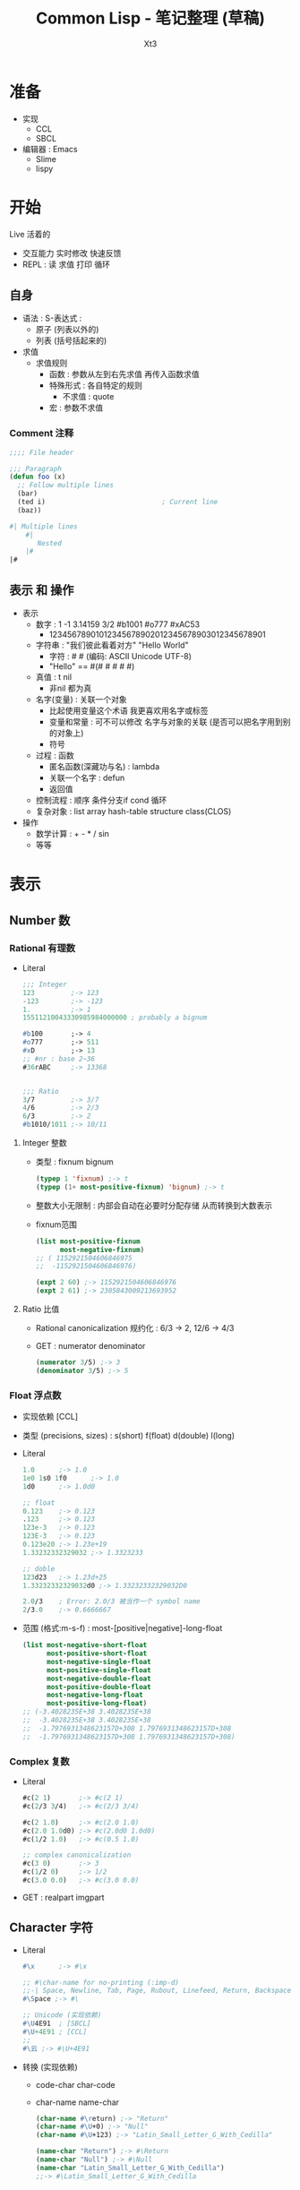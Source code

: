 #+TITLE: Common Lisp - 笔记整理 (草稿)
#+AUTHOR: Xt3
#+OPTIONS: html-postamble:nil html-style:nil tex:nil
#+HTML_DOCTYPE: html5
#+HTML_HEAD:<link href="/testwebsite/css/org.css" rel="stylesheet"></link>


* COMMENT Generate
#+BEGIN_SRC lisp
(twb::gen-with-frame "Common Lisp Note"
                #P"articles/common-lisp-note.html")
#+END_SRC

* 准备
- 实现
  - CCL
  - SBCL
- 编辑器 : Emacs
  - Slime
  - lispy


* 开始
Live 活着的
- 交互能力 实时修改 快速反馈
- REPL : 读 求值 打印 循环
  
** 自身
- 语法 : S-表达式 :
  - 原子 (列表以外的)
  - 列表 (括号括起来的)
- 求值
  - 求值规则
    - 函数 : 参数从左到右先求值 再传入函数求值 
    - 特殊形式 : 各自特定的规则
      - 不求值 : quote
    - 宏 : 参数不求值
      
*** Comment 注释
#+BEGIN_SRC lisp
;;;; File header

;;; Paragraph
(defun foo (x)
  ;; Follow multiple lines
  (bar)
  (ted i)                             ; Current line
  (baz))

#| Multiple lines
    #|
       Nested
    |#
|#
#+END_SRC

** 表示 和 操作
- 表示
  - 数字 : 1 -1 3.14159 3/2 #b1001 #o777 #xAC53
    - 12345678901012345678902012345678903012345678901
  - 字符串 : "我们彼此看着对方" "Hello World"
    - 字符 : #\x #\云  (编码: ASCII Unicode UTF-8)
    - "Hello" == #(#\H #\e #\l #\l #\o)
  - 真值 : t nil
    - 非nil 都为真
  - 名字(变量) : 关联一个对象
    - 比起使用变量这个术语 我更喜欢用名字或标签
    - 变量和常量 : 可不可以修改 名字与对象的关联 (是否可以把名字用到别的对象上) 
    - 符号
  - 过程 : 函数
    - 匿名函数(深藏功与名) : lambda
    - 关联一个名字 : defun
    - 返回值
  - 控制流程 : 顺序 条件分支if cond 循环
  - 复杂对象 : list array hash-table structure class(CLOS)
- 操作
  - 数学计算 : + - * / sin
  - 等等

* 表示
** Number 数
*** Rational 有理数
- Literal
  #+BEGIN_SRC lisp
;;; Integer
123         ;-> 123
-123        ;-> -123
1.          ;-> 1
15511210043330985984000000 ; probably a bignum

#b100       ;-> 4
#o777       ;-> 511
#xD         ;-> 13
;; #nr : base 2~36
#36rABC     ;-> 13368 
  

;;; Ratio
3/7         ;-> 3/7
4/6         ;-> 2/3
6/3         ;-> 2
#b1010/1011 ;-> 10/11  
  #+END_SRC

  
**** Integer 整数
- 类型 : fixnum bignum
  #+BEGIN_SRC lisp
(typep 1 'fixnum) ;-> t
(typep (1+ most-positive-fixnum) 'bignum) ;-> t
  #+END_SRC
- 整数大小无限制 : 内部会自动在必要时分配存储 从而转换到大数表示
- fixnum范围
  #+BEGIN_SRC lisp
(list most-positive-fixnum
      most-negative-fixnum)
;; ( 1152921504606846975
;;  -1152921504606846976)

(expt 2 60) ;-> 1152921504606846976
(expt 2 61) ;-> 2305843009213693952
  #+END_SRC
  
**** Ratio 比值
- Rational canonicalization 规约化 : 6/3 -> 2, 12/6 -> 4/3
- GET : numerator denominator
  #+BEGIN_SRC lisp
(numerator 3/5) ;-> 3
(denominator 3/5) ;-> 5
  #+END_SRC

*** Float 浮点数
- 实现依赖 [CCL]
- 类型 (precisions, sizes) :  s(short) f(float) d(double) l(long)
- Literal
  #+BEGIN_SRC lisp
1.0      ;-> 1.0
1e0 1s0 1f0      ;-> 1.0
1d0      ;-> 1.0d0

;; float
0.123    ;-> 0.123
.123     ;-> 0.123
123e-3   ;-> 0.123
123E-3   ;-> 0.123
0.123e20 ;-> 1.23e+19
1.33232332329032 ;-> 1.3323233

;; doble
123d23   ;-> 1.23d+25
1.33232332329032d0 ;-> 1.33232332329032D0

2.0/3    ; Error: 2.0/3 被当作一个 symbol name
2/3.0    ;-> 0.6666667
  #+END_SRC
- 范围 (格式:m-s-f) : most-[positive|negative]-long-float
  #+BEGIN_SRC lisp
(list most-negative-short-float
      most-positive-short-float
      most-negative-single-float
      most-positive-single-float
      most-negative-double-float
      most-positive-double-float
      most-negative-long-float
      most-positive-long-float)
;; (-3.4028235E+38 3.4028235E+38
;;  -3.4028235E+38 3.4028235E+38
;;  -1.7976931348623157D+308 1.7976931348623157D+308
;;  -1.7976931348623157D+308 1.7976931348623157D+308)
  #+END_SRC
  
*** Complex 复数
- Literal
  #+BEGIN_SRC lisp
#c(2 1)       ;-> #c(2 1)
#c(2/3 3/4)   ;-> #c(2/3 3/4)

#c(2 1.0)     ;-> #c(2.0 1.0)
#c(2.0 1.0d0) ;-> #c(2.0d0 1.0d0)
#c(1/2 1.0)   ;-> #c(0.5 1.0)

;; complex canonicalization
#c(3 0)       ;-> 3  
#c(1/2 0)     ;-> 1/2
#c(3.0 0.0)   ;-> #c(3.0 0.0)
  #+END_SRC
- GET : realpart imgpart

** Character 字符
- Literal
  #+BEGIN_SRC lisp
#\x      ;-> #\x

;; #\char-name for no-printing (:imp-d)
;;-| Space, Newline, Tab, Page, Rubout, Linefeed, Return, Backspace  
#\Space ;-> #\ 

;; Unicode (实现依赖)
#\U4E91  ; [SBCL]
#\U+4E91 ; [CCL]
;;
#\云 ;-> #\U+4E91  
  #+END_SRC
- 转换 (实现依赖)
  - code-char char-code
  - char-name name-char
    #+BEGIN_SRC lisp
(char-name #\return) ;-> "Return"
(char-name #\U+0) ;-> "Null"
(char-name #\U+123) ;-> "Latin_Small_Letter_G_With_Cedilla"

(name-char "Return") ;-> #\Return
(name-char "Null") ;-> #\Null
(name-char "Latin_Small_Letter_G_With_Cedilla")
;;-> #\Latin_Small_Letter_G_With_Cedilla
    #+END_SRC
** String 字符串
- 表示基于 : Vector-Char : 字符向量
- 创建 : Literal | make-string | make-array(:e-t='character)
  #+BEGIN_SRC lisp
"String"
;; \ : 用于转义 "" \ 
"Str\"ing" ;-> "Str\"ing"
"Str\\ing" ;-> "Str\\ing"

;; 不支持插值语法 和 \n(换行)等转义语法
"Stri\ng"  ;-> "String" 

;; Make
(make-string 3 :initial-element #\c) ;->  "ccc"
(make-array 5 :fill-pointer 0 :adjustable :element-type 'character) ;-> ""
  #+END_SRC  
- 字面值是否可变 ? 实现依赖
  #+BEGIN_SRC lisp
(eq "abc" "abc") ;-> NIL
(setf s0 "abc")
(setf s1 "abc")
(setf (char s0 0) #\1)
(list s0 s1) ;; ("1bc" "abc")

(setf s0 "abc")
(setf s1 s0)
(setf (char s0 0) #\1)
(list s0 s1) ;; ("1bc" "1bc")
  #+END_SRC

*** GET
- 单个元素 : char Vec.schar Arr.aref Seq.elt
  #+BEGIN_SRC lisp
(char "abc" 1) ;-> #\b
(char "云" 0) ;-> #\U+4E91
  #+END_SRC
- 子字符串 : Seq.subseq
- 长度 : Seq.length
  #+BEGIN_SRC lisp
(length "1234567") ;-> 7
(length "一二三四五六七") ;-> 7
(length "ÄÖÜ1") ;-> 4
  #+END_SRC
*** Split & Concat & Join & Trim
- 分隔 Split : cl-ppcre:split
  #+BEGIN_SRC lisp
(split "" "hel lo") ;-> ("h" "e" "l" " " "l" "o")

(split "\\s+" "foo   bar baz frob")
;;-> ("foo" "bar" "baz" "frob")
(ppcre:split "(\\s+)" "foo   bar baz frob" :with-registers-p t)
;;-> ("foo" "   " "bar" " " "baz" " " "frob")

(split "(,)|(;)" "foo,bar;baz" :with-registers-p t)
;;-> ("foo" "," NIL "bar" NIL ";" "baz") ;; ("," nil == mach(,) nomach(;))
(split "(,)|(;)" "foo,bar;baz" :with-registers-p t :omit-unmatched-p t)
;;-> ("foo" "," "bar" ";" "baz")

(split ":" "a:b:c:d:e:f:g::") ;-> ("a" "b" "c" "d" "e" "f" "g")
(split ":" "a:b:c:d:e:f:g::" :limit 0)
;;-> ("a" "b" "c" "d" "e" "f" "g")
(split ":" "a:b:c:d:e:f:g::" :limit 2)
;;-> ("a" "b:c:d:e:f:g::")
(split ":" "a:b:c:d:e:f:g::" :limit 3)
;;-> ("a" "b" "c:d:e:f:g::") 
  #+END_SRC
- 连接 Concat : Imp.concat
  #+BEGIN_SRC lisp
(defun concat (&rest s)
  (apply #'concatenate 'string s))
  #+END_SRC
- 加入 Join : Imp.join
  #+BEGIN_SRC lisp
(defun join (strs &optional (separator " "))
  (reduce (lambda (acc next)
            (format nil "~a~a~a" acc separator next))
       strs))  
  #+END_SRC
- 修剪 Trim : string-trim-[left right]
  #+BEGIN_SRC lisp
(string-trim "abc" "abcaakaaakabcaaa") ;->  "kaaak"
(string-trim '(#\Space #\Tab #\Newline) " garbanzo beans") ;->  "garbanzo beans"
(string-trim " (*)" " ( *three (silly) words* ) ") ;->  "three (silly) words"

(string-left-trim " (*)" " ( *three (silly) words* ) ") ;->  "three (silly) words* ) "
  #+END_SRC

*** Search & Replace
- 匹配 : Seq.(find position) Seq.(search mismatch) cl-ppcre:(scan-[to-strings] all-matches-[as-strings])
  #+BEGIN_SRC lisp
;; 返回 项 或 NIL
(find #\a "foobarbaz") ;-> #\a

;; 返回 位置 或 NIL
(position #\a "foobarbaz") ;-> 4

;; 匹配的第一个位置
(search "bar" "foobarbaz") ;-> 3
(search "Bar" "foobarbaz" :test #'string=) ;-> NIL

;; 不匹配的第一个位置
(mismatch "foobarbaz" "foom")            ;-> 3
;; 不匹配的第一个位置索引+1
(mismatch "foobarbaz" "baz" :from-end t) ;-> 6

;; scan -> match:(start end) register-match:(start end)
(scan "(a)*b" "xaaabd") ;-> 1 ;-> 5 ;-> #(3) ;-> #(4)
(scan-to-strings "(([^b])*)b" "aaabd") ;-> "aaab" ;-> #("aaa" "a")

;; all-matches -> match:(start end)
(all-matches "a" "foo bar baz") ;-> (5 6 9 10)
(all-matches-as-strings "\\d" "bar 3 baz 5") ;-> ("3" "5")
  #+END_SRC
- 替代 : Seq.substitute cl-ppcre:regex-replace-[all]  (破坏 : Seq.replace Seq.fill)
  #+BEGIN_SRC lisp
(substitute #\c #\a "abababab") ;-> "cbcbcbcb"
(substitute #\c #\A "abababab" :test 'string=) ;-> "abababab"

(regex-replace "fo+" "foo bar" "frob")     ;-> "frob bar" ;-> T
;; 忽略大小写匹配
(regex-replace "(?i)fo+" "FOO bar" "frob") ;-> "frob bar" ;-> T
;; 保留目标字符串大小写样式
(regex-replace "(?i)fo+" "Foo bar" "frob" :preserve-case t)
;;-> "Frob bar" ;-> T
(regex-replace-all "(?i)fo+" "foo Fooo FOOOO bar" 
                   "frob" :preserve-case t)
;;-> "frob Frob FROB bar" ;-> T
  #+END_SRC
*** Compare
- 大小写敏感 : string[= /= < > <= >=]
- 不敏感 : string-[equal not-equal lessp greaterp not-greaterp not-lessp]
- 前缀 和 后缀 : Imp.(prefixp suffixp)
  #+BEGIN_SRC lisp
(defun prefixp (start s &key (test #'string=))
  (let ((m (mismatch start s :test test)))
    (or (null m) (= m (length start)))))


(prefixp "foo" "foobarbaz" ) ;-> T
(prefixp "foo" "foo" ) ;-> T
(prefixp "foo" "barbaz" ) ;-> NIL

(defun suffixp (end s &key (test #'string=))
  (case (mismatch end s :from-end t :test test)
    ((0 nil) t)
    (t nil)))

(suffixp "baz" "foobaz" ) ;-> T

  #+END_SRC
*** Regex
- Lib:cl-ppcre
*** Coding
- Lib:[[https://github.com/cl-babel/babel][babel]]

*** Other
- string-[upcase downcase capitalize]
  #+BEGIN_SRC lisp
(string-upcase "abcde") ;->  "ABCDE"
(string-downcase "ABCDE") ;->  "abcde"
(string-capitalize "hello Good MORING") ;-> "Hello Good Moring"
(string-capitalize 'kludgy-hash-search) ;->  "Kludgy-Hash-Search"
(string-capitalize "DON'T!") ;->  "Don'T!" ;: not "Don't!"  
  #+END_SRC
* 基础
** 变量 和 常量
Variable 变量
- Global (Dynamic) : defparameter defvar  (命名约定: ~*name*~)
  #+BEGIN_SRC lisp
;;; defparameter
(defparameter *foo* 5)
(defparameter *foo* (+ 1 2))            ; *foo* == 3

;;; defvar
(defvar *bar* 5) ; *bar* = 5
;; 重定义不改变之前定义时的值
(defvar *bar* 6) ; *bar* == 5
;; 定义时可以不设置值
(defvar *bar*) ; *bar* == Unbound
    #+END_SRC      
- Local : let let*(可引用变量列表中早先引入的变量)
  #+BEGIN_SRC lisp
;; let
(let ((a 5) 􏰅
      (b 6))
  (+ a b))
;;-> 11

;; let*
(let* ((a 5)
       (b (+ a 2)))
  b)
;;-> 7
      #+END_SRC

Constant 常量
- defconstant (命名约定: ~+name+~)
  #+BEGIN_SRC lisp
(defconstant +name+ initial-value-form (doucmentation-string))  
  #+END_SRC


Dynamic (Special) Variable  (!!! 注意命名)
- all global variable are dynamic variable  
- Lexical scope & Dynamic extent variable 词法范围 和 动态作用域 变量
  #+BEGIN_SRC lisp
;; Lexical scope variable
(let ((x 3))
  (defun test () x))
(test)                ;-> 3
(let ((x 5)) (test))  ;-> 3

;; Dynamic extent variable
(defvar *special* 3)
(defun test () *special*)
(test) ;-> 3
(let ((*special* 5)) (test)) ;-> 5


;; !!! 注意命名 : 否则难以分清 可导致使用错误
(defparameter x 3)

(defun test () x)
(test) ;-> 3
(let ((x 0)) (test))  ;-> 0

(let ((x 1))
  (defun test () x))
(test) ;-> 3
(let ((x 0)) (test)) ;-> 0
    #+END_SRC
- Special: (declare (special ..))
  #+BEGIN_SRC lisp
(let ((y 1))
  (defun test () y))
(test) ;-> 1
(let ((y 1))
  (defun test ()
    (declare (special y))
    y))
(test)  ;-> Error: Unbound y
(progn (defparameter y 3)
       (test))
;;-> 3
  #+END_SRC

** 函数
- Lambda : 匿名函数
  #+BEGIN_SRC lisp
(lambda (n) (/ n 2))                   
;;-> #<Anonymous Function #x302000DB47EF>

;; Call
(funcall #'(lambda (x y) (+ x y)) 2 3) ;-> 5
((lambda (x y) (+ x y)) 2 3)           ;-> 5
((lambda () 42))                       ;-> 42
  #+END_SRC
- Name 命名
  - Global: defun
    #+BEGIN_SRC lisp
(defun name (arguments)
  "Optional document string"
  body-form)

(defun six () (+ 3 3))
(six) ;-> 6
    #+END_SRC
  - Local: flet labels(call another|recursion)
    #+BEGIN_SRC lisp
(flet ((f (n)
         (+ n 10))
       (g (n)
         (- n 3)))
  (g (f 5)))
;;-> 12

(labels ((a (n)
           (+ n 5))
         (b (n)
           (+ (a n) 6)))
  (b 10))
;;-> 21
    #+END_SRC
- Function Object: function (sugar:#')
  #+BEGIN_SRC lisp
;; 引用 符号命名的函数 (通常为 defun全局定义的)
(function car) ;-> #<Compiled-function CAR #x3000000FC18F>
#'car          ;-> #<Compiled-function CAR #x3000000FC18F>
  #+END_SRC
- 函数 既可以作为 定义抽象的方式 来产生抽象 也可以 作为一个抽象来使用
  - Higher-Order (first-class fun) : as paramater or return-value

*** Call
- apply | funcall
  #+BEGIN_SRC lisp
;; (最后一个参数需要是一个列表)
(apply (function car) '((x y))) ;-> X
(apply #'+ '(1 2 3 4 8))        ;-> 18
(apply #'+ 1 2 '(3))            ;-> 6

(funcall #'+ 1 3 5)    ;-> 9
(funcall #'car '(x y)) ;-> X
  #+END_SRC
- 局部函数的调用问题 : 先 局部  若使用 符号 而不是 #' 则 全局
  #+BEGIN_SRC lisp
(defun foo (x) (+ x 42))
(foo 0) ;-> 42
(funcall 'foo 0)                        ;-> 42
(funcall #'foo 0) ;-> 42

(flet ((foo (x) (1+ x)))
  (list (foo 0)                         ; Local
        (funcall 'foo 0)                ; Global
        (funcall #'foo 0)               ; Local
        ))
;;-> (1 42 1)
  #+END_SRC
*** Paramater list
- &optional 可选
  #+BEGIN_SRC lisp
;;; Optional
(defun foo (a b &optional c d) (list a b c d))
(foo 1 2)     ;-> (1 2 NIL NIL) 
(foo 1 2 3)   ;-> (1 2 3 NIL)
(foo 1 2 3 4) ;-> (1 2 3 4)  
  #+END_SRC
- &key 关键字
  #+BEGIN_SRC lisp
;;; Keyword 
(defun foo (&key a b (c 3)) (list a b c))
(foo)                ;-> (NIL NIL 3)
(foo :b 1)           ;-> (NIL 1 3)
(foo :a 1 :b 2 :c 3) ;-> (1 2 3)

;; 区分外部和内部调用名
(defun foo (&key ((:apple a)) ((:box b) 0)) (list a b))
(foo :apple 1 :box 2)  

;; 关键字名 可不为 关键字
(defun baz (&key ((foo bar) 42))
           (list bar))
(baz 'foo 23) ;-> (23)
  #+END_SRC
- Default value 默认值
  #+BEGIN_SRC lisp
;;; Default Value
(defun foo (a &optional (b 10)) (list a b))
(foo 1 2) ;-> (1 2)
(foo 1) ;-> (1 10)

;; value 可以是任何 lisp 表达式

;; 可依赖前面的参数
(defun foo (a &optional (b a)) (list a b))
(foo 1 2) ;-> (1 2)
(foo 1) ;-> (1 1)
  #+END_SRC
- supplied-p : 用于判断是否提供了实参
  #+BEGIN_SRC lisp
;;; supplied-p
(defun foo (a &optional (c 3 c-supplied-p)) 
  (list a c c-supplied-p))
(foo 1)   ;-> (1 3 NIL)
(foo 1 3) ;-> (1 3 T)  
  #+END_SRC
- &rest
  #+BEGIN_SRC lisp
;;; rest 
(defun my+ (&rest nums)
  (apply #'+ nums))  
  #+END_SRC
- &aux : define auxiliary local variables
  #+BEGIN_SRC lisp
;;; auxiliary
(defun average (&rest args
                &aux (len (length args)))
  (/ (reduce #'+ args) len 1.0))
(average 1 2 3) ;-> 2.0
  #+END_SRC
- &allow-other-keys : 允许未定义的关键字参数 并收集于此

参数数量上限  
- call-arguments-limit
- lambda-parameters-limit

组合使用问题
- Order: required &optional &rest &key
  - &rest and &key
    #+BEGIN_SRC lisp
  ;;; &rest + &key : 只能使用key
(defun foo (&rest rest &key a b c) (list rest a b c))
(foo :a 1 :b 2 :c 3) ;-> ((:A 1 :B 2 :C 3) 1 2 3)
(foo :a 1) ;-> ((:A 1) 1 NIL NIL)
(foo 1 2) ;-> Error
(foo 1 2 :a 1) ;-> Error
(foo :a 2 1 2) ;-> Error
    #+END_SRC
- Avoid
  - &optional + &key
    #+BEGIN_SRC lisp
(defun foo (x &optional y &key z) (list x y z))
(foo 1 2 :z 3) ;-> (1 2 3)
(foo 1)        ;-> (1 nil nil) 
(foo 1 :z 3)   ;-> Error: Incorrect keyword arguments in (3) .
(foo 1 :z :z 3) ;-> (1 :Z 3)
    #+END_SRC
*** Return Value
- 返回值 Return value : 默认返回最后一个表达式的值
- 返回多值 Return Multi-Values : values values-list
  #+BEGIN_SRC lisp
;;; Return Multi-Values
(values 'a nil (+ 1 2));;-> a ;-> nil ;-> 3
;; 列表作为参数
(values-list '(1 2))
;;-> 1 ;-> 2

;; 返回值 传递
((lambda () 
   ((lambda () (values 1 2))))) ;;-> 1 ;-> 2
;; 多返回值作为参数 只有第一个被使用
((lambda (x) x)
  (values 1 2)) ;-> 1

;; 若不需要使用返回值
((lambda () (format t "~a" 1)))
;;-> 1 ;-> NIL
((lambda ()
   (format t "~a" 1)
   (values)))
;;-> 1 ;-> ; No value

;; (values) 不是 不返回值
(+) ;->0
(+ (values)) ; Error: The value NIL is not of the expected type NUMBER.
(null (values)) ;-> T
  #+END_SRC
- 处理多返回值
  - 多值绑定 : multipel-value-bind
    #+BEGIN_SRC lisp
(multiple-value-bind (a b) (values 2 3)
  (* a b))   ;-> 6
(multiple-value-bind (a b) (values 2 3 2)
  (* a b)) ;-> 6
(multiple-value-bind (a b c) (values 2 3)
  c)       ;-> nil
    #+END_SRC
  - 多值作为函数参数 : multiple-value-call
    #+BEGIN_SRC lisp
(funcall #'+ (values 1 2 3)) ;->1
(multiple-value-call #'+ (values 1 2 3)) ;-> 6

(funcall #'+ (values 1 2 3) (values 4 5 6)) ;-> 5
(multiple-value-call #'+ (values 1 2 3) (values 4 5 6)) ;-> 21
    #+END_SRC
  - 多值->列表 : multiple-value-list
    #+BEGIN_SRC lisp
(multiple-value-list (values 'a 'b 'c)) ;-> (A B C)
    #+END_SRC

*** Closures
- 闭包 Closures : 捕捉创建时的环境信息 : 捕获的是变量 不是值
  #+BEGIN_SRC lisp
(setf fn (let ((i 3)) #'(lambda (x) (+ x i))))
(funcall *fn*) ;-> 1
(funcall *fn*) ;-> 2
(funcall *fn*) ;-> 3

(let ((count 0))
  (list
   #'(lambda () (incf count))
   #'(lambda () (decf count))
   #'(lambda () count)))
  #+END_SRC


** 特殊操作符
** 宏
** 控制流
